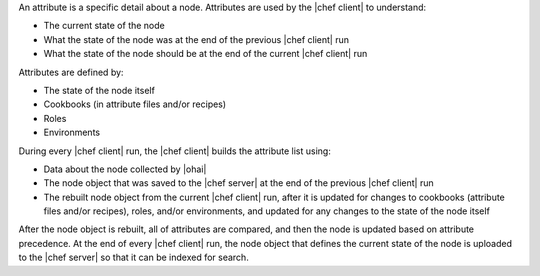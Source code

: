 .. The contents of this file may be included in multiple topics (using the includes directive).
.. The contents of this file should be modified in a way that preserves its ability to appear in multiple topics.

An attribute is a specific detail about a node. Attributes are used by the |chef client| to understand:

* The current state of the node
* What the state of the node was at the end of the previous |chef client| run
* What the state of the node should be at the end of the current |chef client| run

Attributes are defined by:

* The state of the node itself
* Cookbooks (in attribute files and/or recipes)
* Roles
* Environments

During every |chef client| run, the |chef client| builds the attribute list using:

* Data about the node collected by |ohai|
* The node object that was saved to the |chef server| at the end of the previous |chef client| run
* The rebuilt node object from the current |chef client| run, after it is updated for changes to cookbooks (attribute files and/or recipes), roles, and/or environments, and updated for any changes to the state of the node itself

After the node object is rebuilt, all of attributes are compared, and then the node is updated based on attribute precedence. At the end of every |chef client| run, the node object that defines the current state of the node is uploaded to the |chef server| so that it can be indexed for search.
